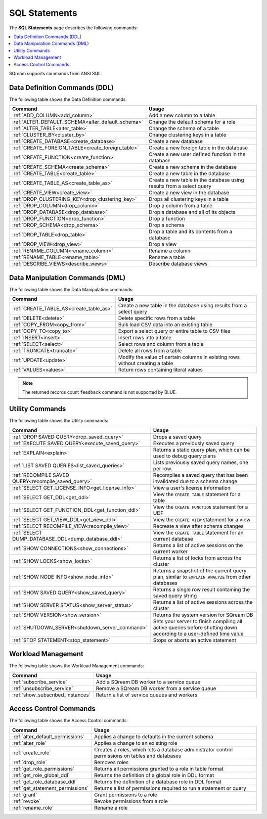 .. _sql_statements:

***************
SQL Statements
***************
The **SQL Statements** page describes the following commands:

.. contents::
   :local:
   :depth: 1

SQream supports commands from ANSI SQL.

.. _ddl_commands_list:

Data Definition Commands (DDL)
================================
The following table shows the Data Definition commands:

.. list-table::
   :widths: 10 100
   :header-rows: 1
   :name: ddl_commands
   
   * - Command
     - Usage
   * - :ref:`ADD_COLUMN<add_column>`
     - Add a new column to a table
   * - :ref:`ALTER_DEFAULT_SCHEMA<alter_default_schema>`
     - Change the default schema for a role
   * - :ref:`ALTER_TABLE<alter_table>`
     - Change the schema of a table
   * - :ref:`CLUSTER_BY<cluster_by>`
     - Change clustering keys in a table
   * - :ref:`CREATE_DATABASE<create_database>`
     - Create a new database
   * - :ref:`CREATE_FOREIGN_TABLE<create_foreign_table>`
     - Create a new foreign table in the database
   * - :ref:`CREATE_FUNCTION<create_function>`
     - Create a new user defined function in the database
   * - :ref:`CREATE_SCHEMA<create_schema>`
     - Create a new schema in the database
   * - :ref:`CREATE_TABLE<create_table>`
     - Create a new table in the database
   * - :ref:`CREATE_TABLE_AS<create_table_as>`
     - Create a new table in the database using results from a select query
   * - :ref:`CREATE_VIEW<create_view>`
     - Create a new view in the database
   * - :ref:`DROP_CLUSTERING_KEY<drop_clustering_key>`
     - Drops all clustering keys in a table
   * - :ref:`DROP_COLUMN<drop_column>`
     - Drop a column from a table
   * - :ref:`DROP_DATABASE<drop_database>`
     - Drop a database and all of its objects
   * - :ref:`DROP_FUNCTION<drop_function>`
     - Drop a function
   * - :ref:`DROP_SCHEMA<drop_schema>`
     - Drop a schema
   * - :ref:`DROP_TABLE<drop_table>`
     - Drop a table and its contents from a database
   * - :ref:`DROP_VIEW<drop_view>`
     - Drop a view
   * - :ref:`RENAME_COLUMN<rename_column>`
     - Rename a column
   * - :ref:`RENAME_TABLE<rename_table>`
     - Rename a table
   * - :ref:`DESCRIBE_VIEWS<describe_views>`
     - Describe database views


Data Manipulation Commands (DML)
================================
The following table shows the Data Manipulation commands:

.. list-table::
   :widths: 10 100
   :header-rows: 1
   :name: dml_commands
   
   * - Command
     - Usage
   * - :ref:`CREATE_TABLE_AS<create_table_as>`
     - Create a new table in the database using results from a select query
   * - :ref:`DELETE<delete>`
     - Delete specific rows from a table
   * - :ref:`COPY_FROM<copy_from>`
     - Bulk load CSV data into an existing table
   * - :ref:`COPY_TO<copy_to>`
     - Export a select query or entire table to CSV files
   * - :ref:`INSERT<insert>`
     - Insert rows into a table
   * - :ref:`SELECT<select>`
     - Select rows and column from a table
   * - :ref:`TRUNCATE<truncate>`
     - Delete all rows from a table
   * - :ref:`UPDATE<update>`
     - Modify the value of certain columns in existing rows without creating a table
   * - :ref:`VALUES<values>`
     - Return rows containing literal values

.. note:: The returned records count ``feedback`` command is not supported by BLUE.


Utility Commands
==================
The following table shows the Utility commands:

.. list-table::
   :widths: 10 100
   :header-rows: 1
   
   * - Command
     - Usage
   * - :ref:`DROP SAVED QUERY<drop_saved_query>`
     - Drops a saved query
   * - :ref:`EXECUTE SAVED QUERY<execute_saved_query>`
     - Executes a previously saved query
   * - :ref:`EXPLAIN<explain>`
     - Returns a static query plan, which can be used to debug query plans
   * - :ref:`LIST SAVED QUERIES<list_saved_queries>`
     - Lists previously saved query names, one per row.
   * - :ref:`RECOMPILE SAVED QUERY<recompile_saved_query>`
     - Recompiles a saved query that has been invalidated due to a schema change
   * - :ref:`SELECT GET_LICENSE_INFO<get_license_info>`
     - View a user's license information
   * - :ref:`SELECT GET_DDL<get_ddl>`
     - View the ``CREATE TABLE`` statement for a table
   * - :ref:`SELECT GET_FUNCTION_DDL<get_function_ddl>`
     - View the ``CREATE FUNCTION`` statement for a UDF
   * - :ref:`SELECT GET_VIEW_DDL<get_view_ddl>`
     - View the ``CREATE VIEW`` statement for a view
   * - :ref:`SELECT RECOMPILE_VIEW<recompile_view>`
     - Recreate a view after schema changes
   * - :ref:`SELECT DUMP_DATABASE_DDL<dump_database_ddl>`
     - View the ``CREATE TABLE`` statement for an current database
   * - :ref:`SHOW CONNECTIONS<show_connections>`
     - Returns a list of active sessions on the current worker
   * - :ref:`SHOW LOCKS<show_locks>`
     - Returns a list of locks from across the cluster
   * - :ref:`SHOW NODE INFO<show_node_info>`
     - Returns a snapshot of the current query plan, similar to ``EXPLAIN ANALYZE`` from other databases
   * - :ref:`SHOW SAVED QUERY<show_saved_query>`
     - Returns a single row result containing the saved query string
   * - :ref:`SHOW SERVER STATUS<show_server_status>`
     - Returns a list of active sessions across the cluster
   * - :ref:`SHOW VERSION<show_version>`
     - Returns the system version for SQream DB
   * - :ref:`SHUTDOWN_SERVER<shutdown_server_command>`
     - Sets your server to finish compiling all active queries before shutting down according to a user-defined time value
   * - :ref:`STOP STATEMENT<stop_statement>`
     - Stops or aborts an active statement

.. |icon-new_2022.1| image:: /_static/images/new_2022.1.png
   :align: middle
   :width: 110

.. |icon-New_Dark_Gray| image:: /_static/images/New_Dark_Gray.png
   :align: middle
   :width: 110

Workload Management
======================
The following table shows the Workload Management commands:

.. list-table::
   :widths: 10 100
   :header-rows: 1
   
   * - Command
     - Usage
   * - :ref:`subscribe_service`
     - Add a SQream DB worker to a service queue 
   * - :ref:`unsubscribe_service`
     - Remove a SQream DB worker from a service queue
   * - :ref:`show_subscribed_instances`
     - Return a list of service queues and workers

Access Control Commands
================================
The following table shows the Access Control commands:

.. list-table::
   :widths: 10 100
   :header-rows: 1   
   
   * - Command
     - Usage
   * - :ref:`alter_default_permissions`
     - Applies a change to defaults in the current schema
   * - :ref:`alter_role`
     - Applies a change to an existing role
   * - :ref:`create_role`
     - Creates a roles, which lets a database administrator control permissions on tables and databases
   * - :ref:`drop_role`
     - Removes roles
   * - :ref:`get_role_permissions`
     - Returns all permissions granted to a role in table format
   * - :ref:`get_role_global_ddl`
     - Returns the definition of a global role in DDL format
   * - :ref:`get_role_database_ddl`
     - Returns the definition of a database role in DDL format
   * - :ref:`get_statement_permissions`
     - Returns a list of permissions required to run a statement or query
   * - :ref:`grant`
     - Grant permissions to a role
   * - :ref:`revoke`
     - Revoke permissions from a role
   * - :ref:`rename_role`
     - Rename a role